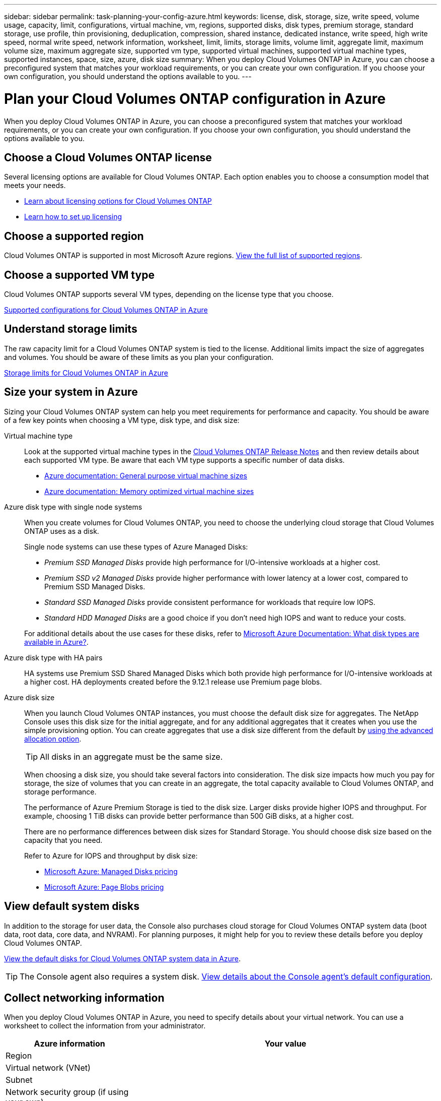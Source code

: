 ---
sidebar: sidebar
permalink: task-planning-your-config-azure.html
keywords: license, disk, storage, size, write speed, volume usage, capacity, limit, configurations, virtual machine, vm, regions, supported disks, disk types, premium storage, standard storage, use profile, thin provisioning, deduplication, compression, shared instance, dedicated instance, write speed, high write speed, normal write speed, network information, worksheet, limit, limits, storage limits, volume limit, aggregate limit, maximum volume size, maximum aggregate size, supported vm type, supported virtual machines, supported virtual machine types, supported instances, space, size, azure, disk size
summary: When you deploy Cloud Volumes ONTAP in Azure, you can choose a preconfigured system that matches your workload requirements, or you can create your own configuration. If you choose your own configuration, you should understand the options available to you.
---

= Plan your Cloud Volumes ONTAP configuration in Azure
:hardbreaks:
:nofooter:
:icons: font
:linkattrs:
:imagesdir: ./media/

[.lead]
When you deploy Cloud Volumes ONTAP in Azure, you can choose a preconfigured system that matches your workload requirements, or you can create your own configuration. If you choose your own configuration, you should understand the options available to you.

== Choose a Cloud Volumes ONTAP license

Several licensing options are available for Cloud Volumes ONTAP. Each option enables you to choose a consumption model that meets your needs.

* link:concept-licensing.html[Learn about licensing options for Cloud Volumes ONTAP]
* link:task-set-up-licensing-azure.html[Learn how to set up licensing]

== Choose a supported region

Cloud Volumes ONTAP is supported in most Microsoft Azure regions. https://bluexp.netapp.com/cloud-volumes-global-regions[View the full list of supported regions^].

== Choose a supported VM type

Cloud Volumes ONTAP supports several VM types, depending on the license type that you choose.

https://docs.netapp.com/us-en/cloud-volumes-ontap-relnotes/reference-configs-azure.html[Supported configurations for Cloud Volumes ONTAP in Azure^]

== Understand storage limits

The raw capacity limit for a Cloud Volumes ONTAP system is tied to the license. Additional limits impact the size of aggregates and volumes. You should be aware of these limits as you plan your configuration.

https://docs.netapp.com/us-en/cloud-volumes-ontap-relnotes/reference-limits-azure.html[Storage limits for Cloud Volumes ONTAP in Azure^]

== Size your system in Azure

Sizing your Cloud Volumes ONTAP system can help you meet requirements for performance and capacity. You should be aware of a few key points when choosing a VM type, disk type, and disk size:

Virtual machine type::
Look at the supported virtual machine types in the https://docs.netapp.com/us-en/cloud-volumes-ontap-relnotes/index.html[Cloud Volumes ONTAP Release Notes^] and then review details about each supported VM type. Be aware that each VM type supports a specific number of data disks.

* https://docs.microsoft.com/en-us/azure/virtual-machines/linux/sizes-general#dsv2-series[Azure documentation: General purpose virtual machine sizes^]
* https://docs.microsoft.com/en-us/azure/virtual-machines/linux/sizes-memory#dsv2-series-11-15[Azure documentation: Memory optimized virtual machine sizes^]

Azure disk type with single node systems:: 
When you create volumes for Cloud Volumes ONTAP, you need to choose the underlying cloud storage that Cloud Volumes ONTAP uses as a disk.
+
Single node systems can use these types of Azure Managed Disks:

* _Premium SSD Managed Disks_ provide high performance for I/O-intensive workloads at a higher cost.

* _Premium SSD v2 Managed Disks_ provide higher performance with lower latency at a lower cost, compared to Premium SSD Managed Disks.

* _Standard SSD Managed Disks_ provide consistent performance for workloads that require low IOPS.

* _Standard HDD Managed Disks_ are a good choice if you don't need high IOPS and want to reduce your costs.

+
For additional details about the use cases for these disks, refer to https://docs.microsoft.com/en-us/azure/virtual-machines/disks-types[Microsoft Azure Documentation: What disk types are available in Azure?^].


Azure disk type with HA pairs:: 
HA systems use Premium SSD Shared Managed Disks which both provide high performance for I/O-intensive workloads at a higher cost. HA deployments created before the 9.12.1 release use Premium page blobs. 

Azure disk size::
+
When you launch Cloud Volumes ONTAP instances, you must choose the default disk size for aggregates. The NetApp Console uses this disk size for the initial aggregate, and for any additional aggregates that it creates when you use the simple provisioning option. You can create aggregates that use a disk size different from the default by link:task-create-aggregates.html[using the advanced allocation option].
+
TIP: All disks in an aggregate must be the same size.
+
When choosing a disk size, you should take several factors into consideration. The disk size impacts how much you pay for storage, the size of volumes that you can create in an aggregate, the total capacity available to Cloud Volumes ONTAP, and storage performance.
+
The performance of Azure Premium Storage is tied to the disk size. Larger disks provide higher IOPS and throughput. For example, choosing 1 TiB disks can provide better performance than 500 GiB disks, at a higher cost.
+
There are no performance differences between disk sizes for Standard Storage. You should choose disk size based on the capacity that you need.
+
Refer to Azure for IOPS and throughput by disk size:
+
* https://azure.microsoft.com/en-us/pricing/details/managed-disks/[Microsoft Azure: Managed Disks pricing^]
* https://azure.microsoft.com/en-us/pricing/details/storage/page-blobs/[Microsoft Azure: Page Blobs pricing^]

== View default system disks

In addition to the storage for user data, the Console also purchases cloud storage for Cloud Volumes ONTAP system data (boot data, root data, core data, and NVRAM). For planning purposes, it might help for you to review these details before you deploy Cloud Volumes ONTAP.

link:reference-default-configs.html#azure-single-node[View the default disks for Cloud Volumes ONTAP system data in Azure].

TIP: The Console agent also requires a system disk. https://docs.netapp.com/us-en/bluexp-setup-admin/reference-connector-default-config.html[View details about the Console agent's default configuration^].

== Collect networking information

When you deploy Cloud Volumes ONTAP in Azure, you need to specify details about your virtual network. You can use a worksheet to collect the information from your administrator.

[cols=2*,options="header",cols="30,70"]
|===

| Azure information
| Your value

| Region |
| Virtual network (VNet) |
| Subnet |
| Network security group (if using your own) |

|===

== Choose a write speed

The Console enables you to choose a write speed setting for Cloud Volumes ONTAP. Before you choose a write speed, you should understand the differences between the normal and high settings and risks and recommendations when using high write speed. link:concept-write-speed.html[Learn more about write speed].

== Choose a volume usage profile

ONTAP includes several storage efficiency features that can reduce the total amount of storage that you need. When you create a volume in the Console, you can choose a profile that enables these features or a profile that disables them. You should learn more about these features to help you decide which profile to use.

NetApp storage efficiency features provide the following benefits:

Thin provisioning:: Presents more logical storage to hosts or users than you actually have in your physical storage pool. Instead of preallocating storage space, storage space is allocated dynamically to each volume as data is written.

Deduplication:: Improves efficiency by locating identical blocks of data and replacing them with references to a single shared block. This technique reduces storage capacity requirements by eliminating redundant blocks of data that reside in the same volume.

Compression:: Reduces the physical capacity required to store data by compressing data within a volume on primary, secondary, and archive storage.
